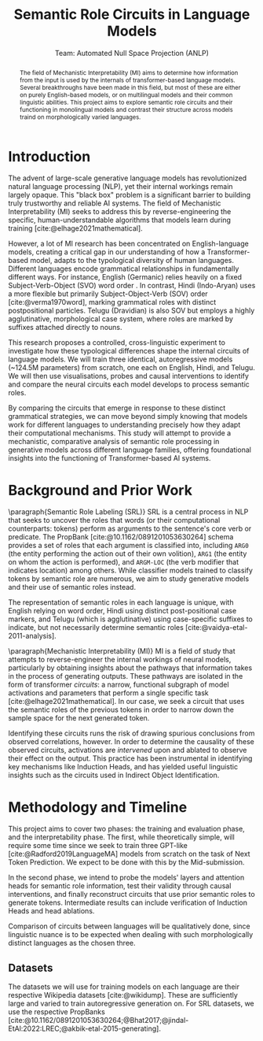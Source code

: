 #+title: Semantic Role Circuits in Language Models
 #+subtitle: Team: Automated Null Space Projection (ANLP)

 #+latex_header: \author{Druhan Rajiv Shah \\ IIIT Hyderabad \And Sidharth K \\ IIIT Hyderabad \And Anshul Krishnadas Bhagwat \\ IIIT Hyderabad}
#+options: toc:nil num:t

#+latex_header: \usepackage[margin=2cm]{geometry}
#+latex_header: \usepackage{acl}

#+bibliography: custom.bib
#+cite_export: natbib apa


#+begin_abstract
The field of Mechanistic Interpretability (MI) aims to determine how information from the input is used by the internals of transformer-based language models. Several breakthroughs have been made in this field, but most of these are either on purely English-based models, or on multilingual models and their common linguistic abilities. This project aims to explore semantic role circuits and their functioning in monolingual models and contrast their structure across models traind on morphologically varied languages.
#+end_abstract

* Introduction

The advent of large-scale generative language models has revolutionized natural language processing (NLP), yet their internal workings remain largely opaque. This "black box" problem is a significant barrier to building truly trustworthy and reliable AI systems. The field of Mechanistic Interpretability (MI) seeks to address this by reverse-engineering the specific, human-understandable algorithms that models learn during training [cite:@elhage2021mathematical].

However, a lot of MI research has been concentrated on English-language models, creating a critical gap in our understanding of how a Transformer-based model, adapts to the typological diversity of human languages. Different languages encode grammatical relationships in fundamentally different ways. For instance, English (Germanic) relies heavily on a fixed Subject-Verb-Object (SVO) word order . In contrast, Hindi (Indo-Aryan) uses a more flexible but primarily Subject-Object-Verb (SOV) order [cite:@verma1970word], marking grammatical roles with distinct postpositional particles. Telugu (Dravidian) is also SOV but employs a highly agglutinative, morphological case system, where roles are marked by suffixes attached directly to nouns.

This research proposes a controlled, cross-linguistic experiment to investigate how these typological differences shape the internal circuits of language models. We will train three identical, autoregressive models (~124.5M parameters) from scratch, one each on English, Hindi, and Telugu. We will then use visualisations, probes and causal interventions to identify and compare the neural circuits each model develops to process semantic roles.

By comparing the circuits that emerge in response to these distinct grammatical strategies, we can move beyond simply knowing that models work for different languages to understanding precisely how they adapt their computational mechanisms. This study will attempt to provide a mechanistic, comparative analysis of semantic role processing in generative models across different language families, offering foundational insights into the functioning of Transformer-based AI systems.


* Background and Prior Work

\paragraph{Semantic Role Labeling (SRL)}
SRL is a central process in NLP that seeks to uncover the roles that words (or their computational counterparts: tokens) perform as arguments to the sentence's core verb or predicate. The PropBank [cite:@10.1162/0891201053630264] schema provides a set of roles that each argument is classified into, including =ARG0= (the entity performing the action out of their own volition), =ARG1= (the entity on whom the action is performed), and =ARGM-LOC= (the verb modifier that indicates location) among others. While classifier models trained to classify tokens by semantic role are numerous, we aim to study generative models and their use of semantic roles instead.

The representation of semantic roles in each language is unique, with English relying on word order, Hindi using distinct post-positional case markers, and Telugu (which is agglutinative) using case-specific suffixes to indicate, but not necessarily determine semantic roles [cite:@vaidya-etal-2011-analysis].

\paragraph{Mechanistic Interpretability (MI)}
MI is a field of study that attempts to reverse-engineer the internal workings of neural models, particularly by obtaining insights about the pathways that information takes in the process of generating outputs. These pathways are isolated in the form of transformer /circuits/: a narrow, functional subgraph of model activations and parameters that perform a single specific task [cite:@elhage2021mathematical]. In our case, we seek a circuit that uses the semantic roles of the previous tokens in order to narrow down the sample space for the next generated token.

Identifying these circuits runs the risk of drawing spurious conclusions from observed correlations, however. In order to determine the causality of these observed circuits, activations are /intervened/ upon and ablated to observe their effect on the output. This practice has been instrumental in identifying key mechanisms like Induction Heads, and has yielded useful linguistic insights such as the circuits used in Indirect Object Identification.


* Methodology and Timeline

This project aims to cover two phases: the training and evaluation phase, and the interpretability phase. The first, while theoretically simple, will require some time since we seek to train three GPT-like [cite:@Radford2019LanguageMA] models from scratch on the task of Next Token Prediction. We expect to be done with this by the Mid-submission.

In the second phase, we intend to probe the models' layers and attention heads for semantic role information, test their validity through causal interventions, and finally reconstruct circuits that use prior semantic roles to generate tokens. Intermediate results can include verification of Induction Heads and head ablations.

Comparison of circuits between languages will be qualitatively done, since linguistic nuance is to be expected when dealing with such morphologically distinct languages as the chosen three.

** Datasets

The datasets we will use for training models on each language are their respective Wikipedia datasets [cite:@wikidump]. These are sufficiently large and varied to train autoregressive generation on. For SRL datasets, we use the respective PropBanks [cite:@10.1162/0891201053630264;@Bhat2017;@jindal-EtAl:2022:LREC;@akbik-etal-2015-generating].


#+print_bibliography: t
